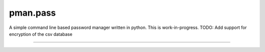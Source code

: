 .. _README.rst:

..
    comment:: SPDX-License-Identifier: Apache-2.0
    comment:: Copyright (C) 2023 sonal.santan@gmail.com

=========
pman.pass
=========

A simple command line based password manager written in python. This is
work-in-progress.
TODO: Add support for encryption of the csv database

-------------------------------------------------------------------------------
